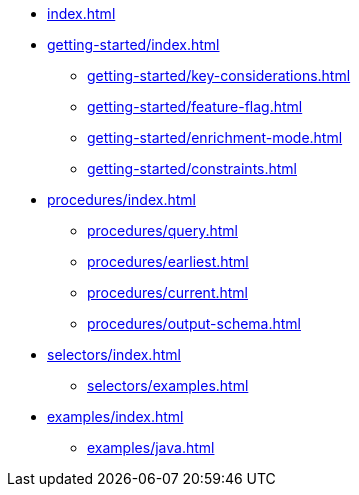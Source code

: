 * xref:index.adoc[]

* xref:getting-started/index.adoc[]
** xref:getting-started/key-considerations.adoc[]
** xref:getting-started/feature-flag.adoc[]
** xref:getting-started/enrichment-mode.adoc[]
** xref:getting-started/constraints.adoc[]

* xref:procedures/index.adoc[]
** xref:procedures/query.adoc[]
// TODO maybe have a "previous" here, indicating how to fetch the ID from the previous
** xref:procedures/earliest.adoc[]
** xref:procedures/current.adoc[]
** xref:procedures/output-schema.adoc[]


* xref:selectors/index.adoc[]
** xref:selectors/examples.adoc[]

* xref:examples/index.adoc[]
** xref:examples/java.adoc[]



//* xref:getting-started.adoc[]
//* xref:content-types.adoc[]
